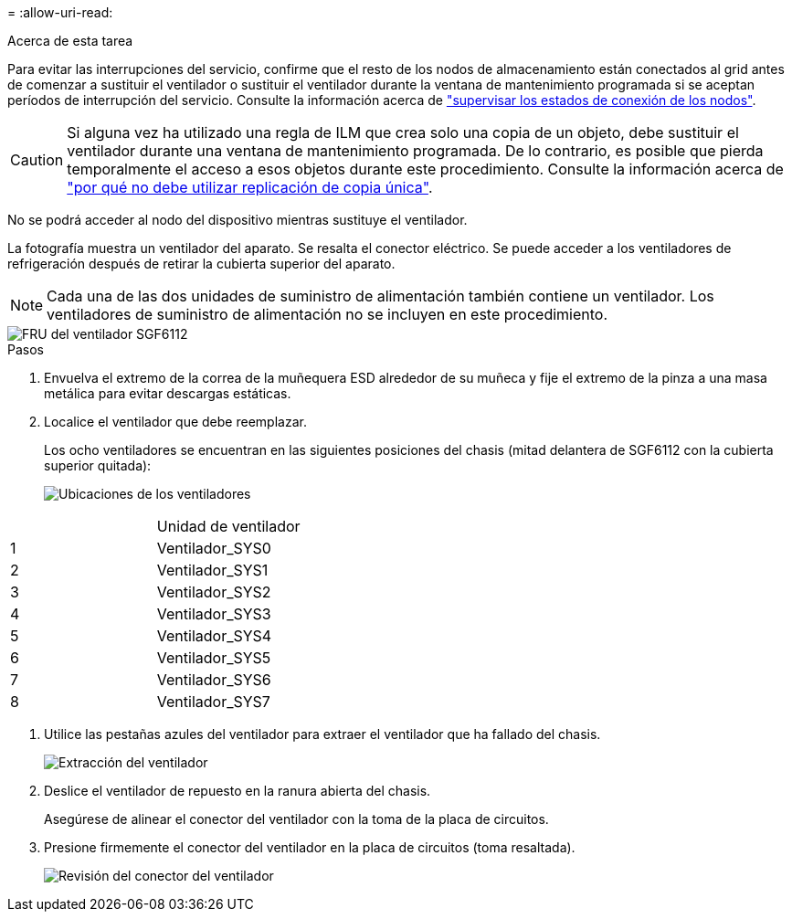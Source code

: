 = 
:allow-uri-read: 


.Acerca de esta tarea
Para evitar las interrupciones del servicio, confirme que el resto de los nodos de almacenamiento están conectados al grid antes de comenzar a sustituir el ventilador o sustituir el ventilador durante la ventana de mantenimiento programada si se aceptan períodos de interrupción del servicio. Consulte la información acerca de https://docs.netapp.com/us-en/storagegrid-118/monitor/monitoring-system-health.html#monitor-node-connection-states["supervisar los estados de conexión de los nodos"^].


CAUTION: Si alguna vez ha utilizado una regla de ILM que crea solo una copia de un objeto, debe sustituir el ventilador durante una ventana de mantenimiento programada. De lo contrario, es posible que pierda temporalmente el acceso a esos objetos durante este procedimiento. Consulte la información acerca de https://docs.netapp.com/us-en/storagegrid-118/ilm/why-you-should-not-use-single-copy-replication.html["por qué no debe utilizar replicación de copia única"^].

No se podrá acceder al nodo del dispositivo mientras sustituye el ventilador.

La fotografía muestra un ventilador del aparato. Se resalta el conector eléctrico. Se puede acceder a los ventiladores de refrigeración después de retirar la cubierta superior del aparato.


NOTE: Cada una de las dos unidades de suministro de alimentación también contiene un ventilador. Los ventiladores de suministro de alimentación no se incluyen en este procedimiento.

image::../media/sgf6112_fan_fru.png[FRU del ventilador SGF6112]

.Pasos
. Envuelva el extremo de la correa de la muñequera ESD alrededor de su muñeca y fije el extremo de la pinza a una masa metálica para evitar descargas estáticas.
. Localice el ventilador que debe reemplazar.
+
Los ocho ventiladores se encuentran en las siguientes posiciones del chasis (mitad delantera de SGF6112 con la cubierta superior quitada):

+
image::../media/SGF6112-fan-locations.png[Ubicaciones de los ventiladores]



|===


|  | Unidad de ventilador 


 a| 
1
 a| 
Ventilador_SYS0



 a| 
2
 a| 
Ventilador_SYS1



 a| 
3
 a| 
Ventilador_SYS2



 a| 
4
 a| 
Ventilador_SYS3



 a| 
5
 a| 
Ventilador_SYS4



 a| 
6
 a| 
Ventilador_SYS5



 a| 
7
 a| 
Ventilador_SYS6



 a| 
8
 a| 
Ventilador_SYS7

|===
. Utilice las pestañas azules del ventilador para extraer el ventilador que ha fallado del chasis.
+
image::../media/fan_removal.png[Extracción del ventilador]

. Deslice el ventilador de repuesto en la ranura abierta del chasis.
+
Asegúrese de alinear el conector del ventilador con la toma de la placa de circuitos.

. Presione firmemente el conector del ventilador en la placa de circuitos (toma resaltada).
+
image::../media/sgf6112_fan_socket_check.png[Revisión del conector del ventilador]



